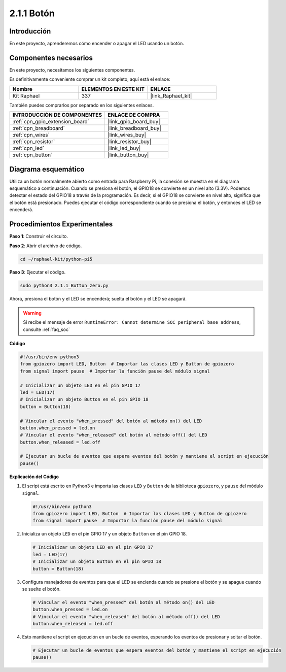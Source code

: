 .. nota::

    ¡Hola! Bienvenido a la Comunidad de Entusiastas de SunFounder para Raspberry Pi, Arduino y ESP32 en Facebook. Profundiza en Raspberry Pi, Arduino y ESP32 con otros entusiastas.

    **¿Por qué unirse?**

    - **Soporte experto**: Resuelve problemas postventa y desafíos técnicos con la ayuda de nuestra comunidad y equipo.
    - **Aprender y compartir**: Intercambia consejos y tutoriales para mejorar tus habilidades.
    - **Previews exclusivos**: Obtén acceso anticipado a nuevos anuncios de productos y avances.
    - **Descuentos especiales**: Disfruta de descuentos exclusivos en nuestros productos más nuevos.
    - **Promociones y sorteos festivos**: Participa en sorteos y promociones navideñas.

    👉 ¿Listo para explorar y crear con nosotros? Haz clic en [|link_sf_facebook|] y únete hoy mismo!

.. _2.1.1_py_pi5:

2.1.1 Botón
================

Introducción
-------------------

En este proyecto, aprenderemos cómo encender o apagar el LED usando un
botón.

Componentes necesarios
--------------------------------

En este proyecto, necesitamos los siguientes componentes. 

.. image:: ../python_pi5/img/2.1.1_Button_list.png

Es definitivamente conveniente comprar un kit completo, aquí está el enlace: 

.. list-table::
    :widths: 20 20 20
    :header-rows: 1

    *   - Nombre	
        - ELEMENTOS EN ESTE KIT
        - ENLACE
    *   - Kit Raphael
        - 337
        - |link_Raphael_kit|

También puedes comprarlos por separado en los siguientes enlaces.

.. list-table::
    :widths: 30 20
    :header-rows: 1

    *   - INTRODUCCIÓN DE COMPONENTES
        - ENLACE DE COMPRA

    *   - :ref:`cpn_gpio_extension_board`
        - |link_gpio_board_buy|
    *   - :ref:`cpn_breadboard`
        - |link_breadboard_buy|
    *   - :ref:`cpn_wires`
        - |link_wires_buy|
    *   - :ref:`cpn_resistor`
        - |link_resistor_buy|
    *   - :ref:`cpn_led`
        - |link_led_buy|
    *   - :ref:`cpn_button`
        - |link_button_buy|

Diagrama esquemático
-------------------------

Utiliza un botón normalmente abierto como entrada para Raspberry Pi, la conexión se muestra en el diagrama esquemático a continuación. Cuando se presiona el botón, el GPIO18 se convierte en un nivel alto (3.3V). Podemos detectar el estado del GPIO18 a través de la programación. Es decir, si el GPIO18 se convierte en nivel alto, significa que el botón está presionado. Puedes ejecutar el código correspondiente cuando se presiona el botón, y entonces el LED se encenderá.

.. nota::
    El pin más largo del LED es el ánodo y el más corto es
    el cátodo.

.. image:: ../python_pi5/img/2.1.1_Button_schematic_1.png


.. image:: ../python_pi5/img/2.1.1_Button_schematic_2.png


Procedimientos Experimentales
---------------------------------

**Paso 1**: Construir el circuito.

.. image:: ../python_pi5/img/2.1.1_Button_circuit.png

**Paso 2**: Abrir el archivo de código.

.. raw:: html

   <run></run>

.. code-block:: 

    cd ~/raphael-kit/python-pi5

**Paso 3**: Ejecutar el código.

.. raw:: html

   <run></run>

.. code-block:: 

    sudo python3 2.1.1_Button_zero.py

Ahora, presiona el botón y el LED se encenderá; suelta el botón y el LED se apagará.

.. warning::

    Si recibe el mensaje de error ``RuntimeError: Cannot determine SOC peripheral base address``, consulte :ref:`faq_soc`

**Código**

.. nota::

    Puedes **Modificar/Restablecer/Copiar/Ejecutar/Detener** el código a continuación. Pero antes de eso, necesitas ir a la ruta del código fuente como ``raphael-kit/python-pi5``. Después de modificar el código, puedes ejecutarlo directamente para ver el efecto.

.. raw:: html

    <run></run>

.. code-block:: python

   #!/usr/bin/env python3
   from gpiozero import LED, Button  # Importar las clases LED y Button de gpiozero
   from signal import pause  # Importar la función pause del módulo signal

   # Inicializar un objeto LED en el pin GPIO 17
   led = LED(17)
   # Inicializar un objeto Button en el pin GPIO 18
   button = Button(18)

   # Vincular el evento "when_pressed" del botón al método on() del LED
   button.when_pressed = led.on
   # Vincular el evento "when_released" del botón al método off() del LED
   button.when_released = led.off

   # Ejecutar un bucle de eventos que espera eventos del botón y mantiene el script en ejecución
   pause()


**Explicación del Código**

#. El script está escrito en Python3 e importa las clases ``LED`` y ``Button`` de la biblioteca ``gpiozero``, y ``pause`` del módulo ``signal``.

   .. code-block:: python

       #!/usr/bin/env python3
       from gpiozero import LED, Button  # Importar las clases LED y Button de gpiozero
       from signal import pause  # Importar la función pause del módulo signal

#. Inicializa un objeto ``LED`` en el pin GPIO 17 y un objeto ``Button`` en el pin GPIO 18.

   .. code-block:: python

       # Inicializar un objeto LED en el pin GPIO 17
       led = LED(17)
       # Inicializar un objeto Button en el pin GPIO 18
       button = Button(18)

#. Configura manejadores de eventos para que el LED se encienda cuando se presione el botón y se apague cuando se suelte el botón.

   .. code-block:: python

       # Vincular el evento "when_pressed" del botón al método on() del LED
       button.when_pressed = led.on
       # Vincular el evento "when_released" del botón al método off() del LED
       button.when_released = led.off

#. Esto mantiene el script en ejecución en un bucle de eventos, esperando los eventos de presionar y soltar el botón.

   .. code-block:: python
       
       # Ejecutar un bucle de eventos que espera eventos del botón y mantiene el script en ejecución
       pause()


